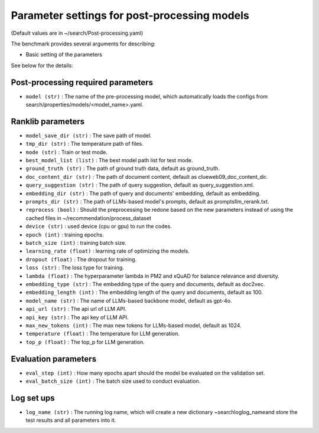Parameter settings for post-processing models
=====================================================================================================================================
(Default values are in ~/search/Post-processing.yaml)

The benchmark provides several arguments for describing:

- Basic setting of the parameters

See below for the details:

Post-processing required parameters
''''''''''''''''''
- ``model (str)`` : The name of the pre-processing model, which automatically loads the configs from search/properties/models/<model_name>.yaml.

Ranklib parameters
''''''''''''''''''
- ``model_save_dir (str)`` : The save path of model.
- ``tmp_dir (str)`` : The temperature path of files.
- ``mode (str)`` : Train or test mode.
- ``best_model_list (list)`` : The best model path list for test mode.
- ``ground_truth (str)`` : The path of ground truth data, default as ground_truth\.
- ``doc_content_dir (str)`` : The path of document content, default as clueweb09_doc_content_dir\.
- ``query_suggestion (str)`` : The path of query suggestion, default as query_suggestion.xml.
- ``embedding_dir (str)`` : The path of query and documents' embedding, default as embedding\.
- ``prompts_dir (str)`` : The path of LLMs-based model's prompts, default as prompts\llm_rerank.txt.

- ``reprocess (bool)`` : Should the preprocessing be redone based on the new parameters instead of using the cached files in ~/recommendation/process_dataset

- ``device (str)`` : used device (cpu or gpu) to run the codes.
- ``epoch (int)`` : training epochs.
- ``batch_size (int)`` : training batch size.
- ``learning_rate (float)`` : learning rate of optimizing the models.
- ``dropout (float)`` : The dropout for training.
- ``loss (str)`` : The loss type for training.
- ``lambda (float)`` : The hyperparameter lambda in PM2 and xQuAD for balance relevance and diversity.

- ``embedding_type (str)`` : The embedding type of the query and documents, default as doc2vec.
- ``embedding_length (int)`` : The embedding length of the query and documents, default as 100.

- ``model_name (str)`` : The name of LLMs-based backbone model, default as gpt-4o.
- ``api_url (str)`` : The api url of LLM API.
- ``api_key (str)`` : The api key of LLM API.
- ``max_new_tokens (int)`` : The max new tokens for LLMs-based model, default as 1024.
- ``temperature (float)`` : The temperature for LLM generation.
- ``top_p (float)`` : The top_p for LLM generation.


Evaluation parameters
''''''''''''''''''
- ``eval_step (int)`` : How many epochs apart should the model be evaluated on the validation set.
- ``eval_batch_size (int)`` : The batch size used to conduct evaluation.


Log set ups
''''''''''''''''''
- ``log_name (str)`` : The running log name, which will create a new dictionary ~search\log\log_name\ and store the test results and all parameters into it.


